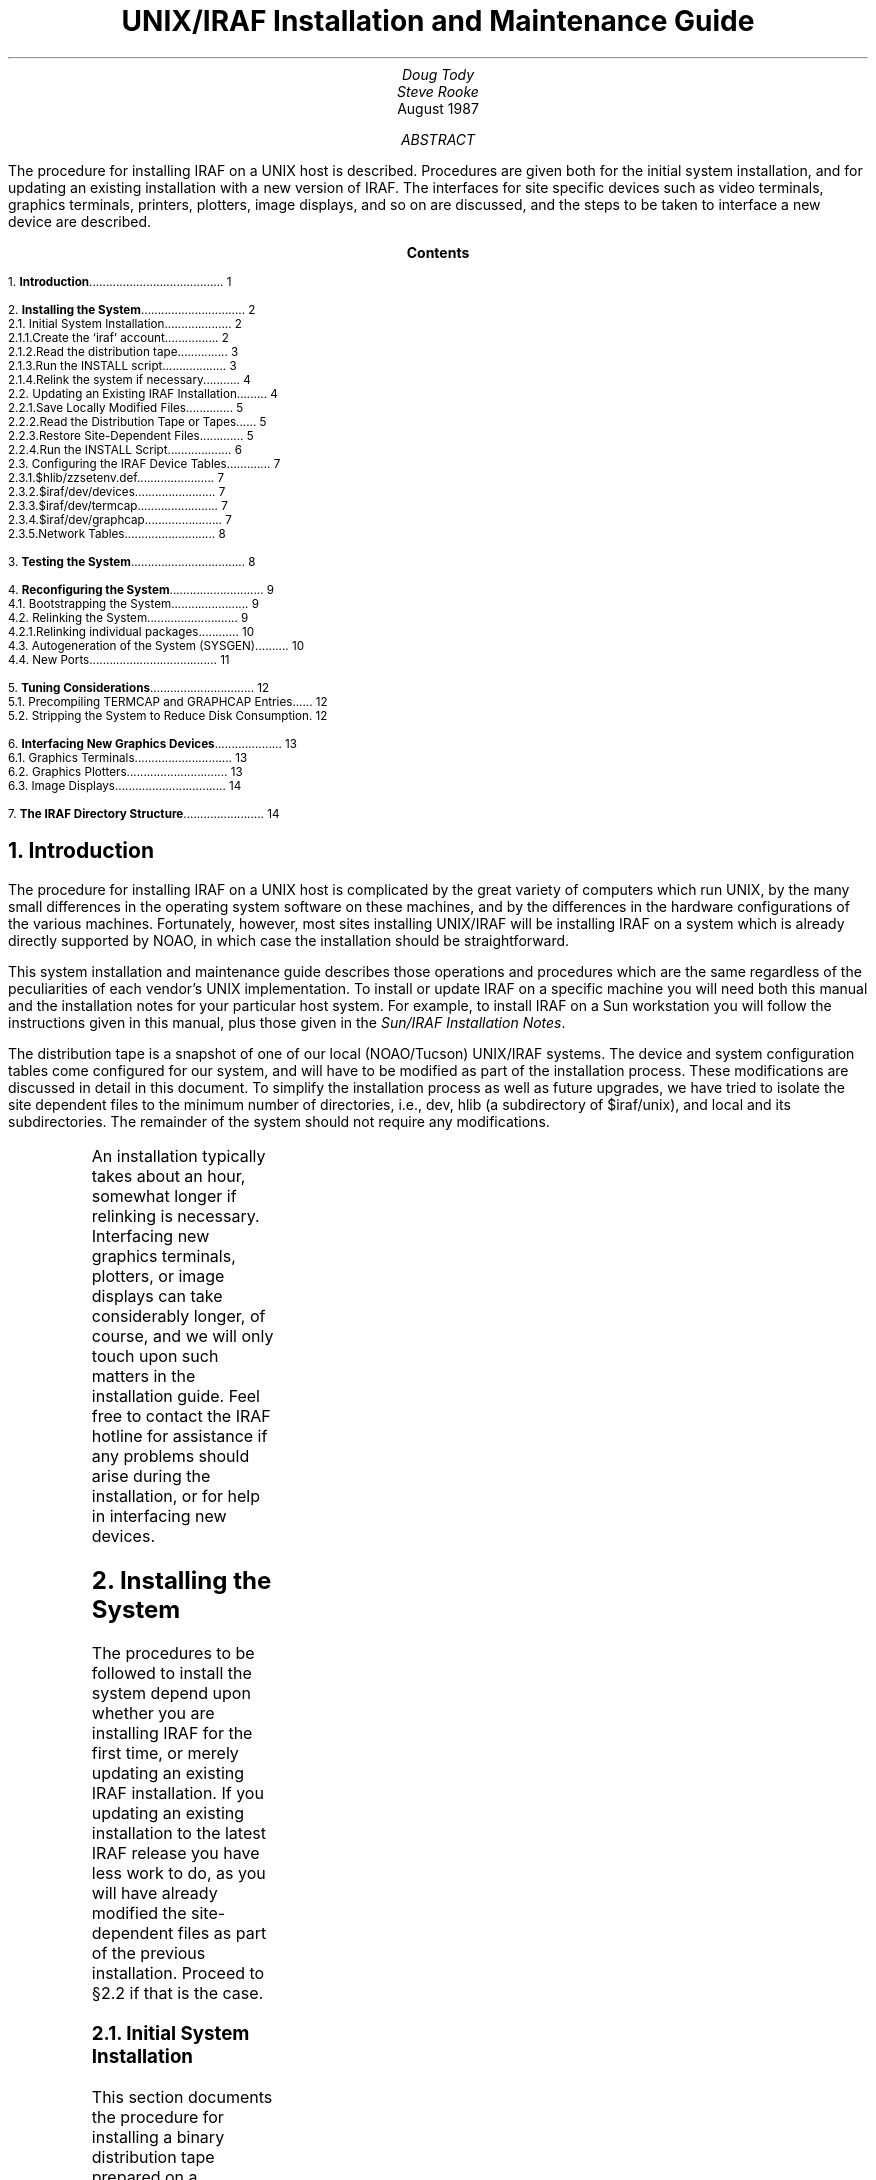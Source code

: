.RP
.TL
UNIX/IRAF Installation and Maintenance Guide
.AU
Doug Tody
.br
Steve Rooke
.AI
.K2 "" "" "*"
.br
August 1987

.AB
The procedure for installing IRAF on a UNIX host is described.
Procedures are given both for the initial system installation,
and for updating an existing installation with a new version of IRAF.
The interfaces for site specific devices such as video terminals,
graphics terminals, printers, plotters, image displays, and so on are
discussed, and the steps to be taken to interface a new device are
described.
.AE

.pn 1
.bp
.ce
.ps +2
\fBContents\fR
.ps -2
.sp 3
.sp
1.\h'|0.4i'\fBIntroduction\fP\l'|5.6i.'\0\01
.sp
2.\h'|0.4i'\fBInstalling the System\fP\l'|5.6i.'\0\02
.br
\h'|0.4i'2.1.\h'|0.9i'Initial System Installation\l'|5.6i.'\0\02
.br
\h'|0.9i'2.1.1.\h'|1.5i'Create the `iraf' account\l'|5.6i.'\0\02
.br
\h'|0.9i'2.1.2.\h'|1.5i'Read the distribution tape\l'|5.6i.'\0\03
.br
\h'|0.9i'2.1.3.\h'|1.5i'Run the INSTALL script\l'|5.6i.'\0\03
.br
\h'|0.9i'2.1.4.\h'|1.5i'Relink the system if necessary\l'|5.6i.'\0\04
.br
\h'|0.4i'2.2.\h'|0.9i'Updating an Existing IRAF Installation\l'|5.6i.'\0\04
.br
\h'|0.9i'2.2.1.\h'|1.5i'Save Locally Modified Files\l'|5.6i.'\0\05
.br
\h'|0.9i'2.2.2.\h'|1.5i'Read the Distribution Tape or Tapes\l'|5.6i.'\0\05
.br
\h'|0.9i'2.2.3.\h'|1.5i'Restore Site-Dependent Files\l'|5.6i.'\0\05
.br
\h'|0.9i'2.2.4.\h'|1.5i'Run the INSTALL Script\l'|5.6i.'\0\06
.br
\h'|0.4i'2.3.\h'|0.9i'Configuring the IRAF Device Tables\l'|5.6i.'\0\07
.br
\h'|0.9i'2.3.1.\h'|1.5i'$hlib/zzsetenv.def\l'|5.6i.'\0\07
.br
\h'|0.9i'2.3.2.\h'|1.5i'$iraf/dev/devices\l'|5.6i.'\0\07
.br
\h'|0.9i'2.3.3.\h'|1.5i'$iraf/dev/termcap\l'|5.6i.'\0\07
.br
\h'|0.9i'2.3.4.\h'|1.5i'$iraf/dev/graphcap\l'|5.6i.'\0\07
.br
\h'|0.9i'2.3.5.\h'|1.5i'Network Tables\l'|5.6i.'\0\08
.sp
3.\h'|0.4i'\fBTesting the System\fP\l'|5.6i.'\0\08
.sp
4.\h'|0.4i'\fBReconfiguring the System\fP\l'|5.6i.'\0\09
.br
\h'|0.4i'4.1.\h'|0.9i'Bootstrapping the System\l'|5.6i.'\0\09
.br
\h'|0.4i'4.2.\h'|0.9i'Relinking the System\l'|5.6i.'\0\09
.br
\h'|0.9i'4.2.1.\h'|1.5i'Relinking individual packages\l'|5.6i.'\0\010
.br
\h'|0.4i'4.3.\h'|0.9i'Autogeneration of the System (SYSGEN)\l'|5.6i.'\0\010
.br
\h'|0.4i'4.4.\h'|0.9i'New Ports\l'|5.6i.'\0\011
.sp
5.\h'|0.4i'\fBTuning Considerations\fP\l'|5.6i.'\0\012
.br
\h'|0.4i'5.1.\h'|0.9i'Precompiling TERMCAP and GRAPHCAP Entries\l'|5.6i.'\0\012
.br
\h'|0.4i'5.2.\h'|0.9i'Stripping the System to Reduce Disk Consumption\l'|5.6i.'\0\012
.sp
6.\h'|0.4i'\fBInterfacing New Graphics Devices\fP\l'|5.6i.'\0\013
.br
\h'|0.4i'6.1.\h'|0.9i'Graphics Terminals\l'|5.6i.'\0\013
.br
\h'|0.4i'6.2.\h'|0.9i'Graphics Plotters\l'|5.6i.'\0\013
.br
\h'|0.4i'6.3.\h'|0.9i'Image Displays\l'|5.6i.'\0\014
.sp
7.\h'|0.4i'\fBThe IRAF Directory Structure\fP\l'|5.6i.'\0\014

.nr PN 0
.bp
.NH
Introduction
.PP
The procedure for installing IRAF on a UNIX host is complicated by the great
variety of computers which run UNIX, by the many small differences in the
operating system software on these machines, and by the differences in the
hardware configurations of the various machines.  Fortunately, however,
most sites installing UNIX/IRAF will be installing IRAF on a system which
is already directly supported by NOAO, in which case the installation should
be straightforward.
.PP
This system installation and maintenance guide describes those operations and
procedures which are the same regardless of the peculiarities of each vendor's
UNIX implementation.  To install or update IRAF on a specific machine you
will need both this manual and the installation notes for your particular
host system.  For example, to install IRAF on a Sun workstation you will
follow the instructions given in this manual, plus those given in the
\fISun/IRAF Installation Notes\fR.
.PP
The distribution tape is a snapshot of one of our local (NOAO/Tucson) UNIX/IRAF
systems.  The device and system configuration tables come configured for our
system, and will have to be modified as part of the installation process.
These modifications are discussed in detail in this document.
To simplify the installation process as well as future upgrades, we have tried
to isolate the site dependent files to the minimum number of directories, i.e.,
\fLdev\fR, \fLhlib\fR (a subdirectory of \fL$iraf/unix\fR), and \fLlocal\fR and its
subdirectories.  The remainder of the system should not require any
modifications.
.sp
.TS
center;
cb s s
l l l.
IRAF HOTLINE
.sp
telephone	\fL(602) 323-4160\fP
internet	iraf@noao.arizona.edu
BITnet	iraf@noao.arizona.edu
	    (via Wisconsin gateway until 1 Dec 87)
SPAN/HEPnet (DECnet)	draco::iraf or 5356::iraf
UUCP/Usenet	seismo!noao!iraf, ihnp4!noao!iraf,
	    uunet!noao.arizona.edu!iraf (after 1 Sept 87)
.TE
.PP
An installation typically takes about an hour, somewhat longer if relinking is
necessary.  Interfacing new graphics terminals, plotters, or image displays
can take considerably longer, of course, and we will only touch upon such
matters in the installation guide.  Feel free to contact the IRAF hotline for
assistance if any problems should arise during the installation, or for help
in interfacing new devices.

.NH
Installing the System
.PP
The procedures to be followed to install the system depend upon whether you
are installing IRAF for the first time, or merely updating an existing IRAF
installation.  If you updating an existing installation to the latest IRAF
release you have less work to do, as you will have already modified the
site-dependent files as part of the previous installation.
Proceed to \(sc2.2 if that is the case.

.NH 2
Initial System Installation
.PP
This section documents the procedure for installing a binary distribution
tape prepared on a compatible (VAX, Sun, or Microvax) system at NOAO.
The procedure outlined in this section is also used to install a source
distribution, the difference being that when one is done it is still
necessary to do a sysgen to compile and link the system.
If you have already installed IRAF and are merely installing a new release
of the system, proceed to \(sc2.2 instead of following the procedure
outlined here.
.LP
The basic system installation procedure is as follows:
.RS
.IP \(bu
create the `iraf' account
.IP \(bu
read the distribution tape or tapes (UNIX \fItar\fR format)
.IP \(bu
run the \fLinstall\fR script
.IP \(bu
configure the device tables
.RE
.PP
This should suffice for the basic installation of a full binary distribution.
If executables were not included with the distribution (a "you relink" type
distribution) then relinking will also be necessary, but this is easy.
In some cases it may be desirable to delete all binaries and recompile the
entire system, e.g., to reconfigure the system for different floating point
hardware.  Once the basic system is up and running it will still be necessary
to provide interfaces for the terminals, printers, plotters, and so on in
use at your site, in order to have a fully functional system.

.NH 3
Create the `iraf' account
.PP
The first step is to set up an account for user `iraf'.
IRAF is a big system and we do not recommend trying to install it as a
subdirectory of someone's personal account.  IRAF system maintenance
should be performed by the IRAF system manager while logged into the `iraf'
account, to ensure that the environment is properly configured to run the
system management tools.  Ordinary users should not have write permissions
on the IRAF directories to avoid accidental deletion of critical files.
.PP
The pathname to the root directory does not matter, but it is wise to keep
it short to speed up pathname resolution and to minimize the possibility
of filename truncation.  A typical IRAF root directory is "\fL/usr/iraf\fR"
or "\fL/u/iraf\fR".  The account should be set up to use \fL/bin/csh\fR as the
standard shell.  The disk partition containing IRAF should have about 60 Mb
of space available for the system; if necessary, the system can be stripped
later to save space, but the full 60 Mb is required during system installation.
.PP
In what follows, we refer to the IRAF root directory as "\fL$iraf\fR", as if it
were a cshell \fIsetenv\fR environment variable.  Note that during the
initial stages of the installation this variable may not yet be defined,
hence you should be prepared to manually substitute the actual pathname
when entering the commands shown.
.PP
Contrary to common practice,
the login directory for `iraf' is not \fL$iraf\fR as one would expect,
but \fL$iraf/local\fR.  This is done so that all local files may be kept
in one place, apart from the standard system.  This simplifies system
updates and makes it easier to keep track of locally added or modified files.
When creating the iraf account be sure to set up the root directory in this
way, else when you later login as `iraf' you will not access the
standard \fL.login\fR etc. files in the \fL$iraf/local\fR directory.

.NH 3
Read the distribution tape
.PP
The system is distributed on one or more UNIX \fItar\fR format tapes or
cassettes.  Login as IRAF, go to the IRAF root directory, and enter the
\fLtar\fR command shown for each tape in the distribution kit.
The order in which the tapes are read is not important.
Note that the \fL$iraf/local\fR directory, \fL.login\fR file,
etc., will not be created
until the tape is read, so the login will not be completely successful,
but this is harmless.  Note also that the environment variable \fIiraf\fR
has probably not yet been defined, so you must substitute the actual
pathname to the iraf root directory when entering the commands shown below.
.DS
\fL% cd $iraf
% tar -xpf /dev/\fIdevice\fR
.DE
The full system contains something like 7000 files in over 250 directories;
printing the filenames (e.g., with \fLtar -tv\fR) as the tape is read is not
recommended, as this can slow things down considerably.
It typically takes a half hour or so to restore the tape or tapes to disk.
.NH 3
Run the INSTALL script
.PP
Once the system has been restored onto disk, most of the remaining work
required for the basic installation is done by the semi-automated \fIinstall\fR
script supplied with the system.  The install script edits various IRAF system
configuration files to reflect the pathname to IRAF on the local system,
and installs a few links in standard UNIX directories to define the UNIX
level tasks necessary for the user to start up IRAF.
.PP
The install script may be run in "do-nothing" mode by specifying the -n
option on the command line, as in the example below.  This is recommended
the first time the script is run so that you can see what questions will be
asked and what the script will do, without actually doing anything.
.DS
\fL% cd $iraf/unix/hlib
% install -n\fR
.DE
The script will make educated guesses regarding the pathname to the iraf
root directory, the pathname to the UNIX directory where locally added
commands are normally put, and the pathname to the public scratch directory
(\fLimdir\fR) where bulk image data is to be stored,
and then ask for you to enter
the pathnames to these directories, prompting with the values it has guessed.
If the prompted value is acceptable hit return to accept it, otherwise
you should enter a new value.
.PP
As mentioned earlier, typical values for the IRAF root directory are
\fL/usr/iraf\fR or \fL/u/iraf\fR.
If the actual directory is more obscure the script
will fail to find it and you must enter the actual path.  Locally added UNIX
level tasks are most commonly put in a directory like \fL/usr/local/bin\fR,
but any directory in the normal user's search path will do, even \fL/usr/bin\fR
if you have not defined a \fLlocal/bin\fR directory on your system.
.PP
Most likely the script will not find any good place for \fLimdir\fR,
and will prompt
with \fL/tmp\fR for lack of anything better.  This will work during the initial
system testing, but is not recommended as a permanent solution as your image
files will be deleted every time the system is rebooted.  On the other hand,
we do not recommend storing bulk image data directly in the user directories
as the disk management policies for large but short-lived data files tend to
be different than those for small but long-lived user files.  The best solution
is to set aside a large area (on our system it is \fL/tmp2\fR,
\fL/tmp3\fR, etc.) which
is not backed up daily or weekly, and in which files which have not been
modified for two weeks or so are automatically deleted.  Another advantage of
a separate area for large data files on BSD derived systems is that when you
make the files system you can specify a larger than normal file system block
size to increase the i/o bandwidth to disk.
.LP
Once you are happy with the installation procedure, become super user and
run the install script for real, without leaving the \fLhlib\fR directory:
.DS
\fL% su
% install\fR
.DE
You should now log out entirely and log back in as `iraf'.
Type "\fLecho $iraf\fR"
to verify that the system knows what the root directory is.  If you have
installed a full binary distribution on a compatible machine you should be
able to run IRAF by entering the commands \fBmkiraf\fR to configure the IRAF
environment for user `iraf' (while still in the \fL$iraf/local\fR login
directory) and \fBcl\fR to start up the IRAF Command Language (CL).
If the CL does not run you must relink or recompile and relink the system,
as described in the next section.

.NH 3
Relink the system if necessary
.PP
Relinking the IRAF system is necessary if the distribution was shipped
without the executables in the \fLbin\fR directory (e.g. a `you-relink'
system).  In order to relink, the system must first have been
\fIbootstrapped\fR; see \(sc4.1 if in doubt or if it is necessary
to perform a bootstrap.  `You-relink' and of course `load-and-go'
distributions are already bootstrapped; source only distributions are not.
.PP
Relinking is covered in greater detail in \(sc4.2.  Briefly, to relink the
entire system while spooling the output, run \fLmkpkg\fR from the IRAF root
directory:
.DS
\fL% cd $iraf
% mkpkg >& spool &\fR
.DE
See \(sc4.3 for information on inspecting a spoolfile for errors.
A relink-only sysgen might take a half hour or so depending on the
hardware configuration and system loading.
.PP
If IRAF is being installed on a host machine which is binary incompatible
with the distributed system (e.g., because the local host uses floating point
hardware not available at NOAO) then it may be necessary to strip the binaries
and recompile the system from scratch.  Recompiling the full system can easily
take an entire day (of computer time, not person time).

.NH 2
Updating an Existing IRAF Installation
.PP
Skip to \(sc2.3 if you are installing IRAF for the first time.  This section
is for sites upgrading to a new version of IRAF.
.PP
Updating a UNIX/IRAF installation is similar to the initial installation
procedure.  The main difference is that local modifications made to the
site dependent files should be saved and then merged back into the generic
system from the distribution tape.  The typical update process consists of
the following steps:
.RS
.IP \(bu
Save any locally modified files.
.IP \(bu
Delete the old system.
.IP \(bu
Read the distribution tape.
.IP \(bu
Restore site-dependent files.
.IP \(bu
Run the \fLinstall\fR script.
.IP \(bu
Relink the system if necessary.
.RE
.NH 3
Save Locally Modified Files
.PP
Login as IRAF.  Ordinarily the only directories containing files you may wish
to save are \fLdev\fR, \fLhlib\fR (\fL$iraf/unix/hlib\fR), and \fLlocal\fR.
The safest and easiest way to do this is to save the entire contents of
those directories.  For example:
.DS
\fL% cd $iraf
% mkdir O
% mv dev local unix/hlib O\fR
.DE
Many variations on this are of course possible.  The basic idea is to move
the old directories to a nonstandard place so that they are not deleted or
overwritten when we install the new system.
.NH 3
Read the Distribution Tape or Tapes
.PP
Having temporarily preserved all directories containing the locally modified
files, it is now time to delete the old system and read in the new one.  If
you are the cautious type you may wish first to preserve the entire
existing IRAF system on an archive tape (e.g. if something were to have
happened to the distribution tape en route).  The old system may be deleted
as follows (assuming IRAF owns all the files in \fL$iraf/*\fR):
.DS
\fL% cd $iraf
% rm -rf [a-z]*\fR
.DE
This will preserve the old site local files in subdirectory "O".
Now read the distribution tape or tapes:
.DS
\fL% tar -xpf /dev/\fIdevice\fR
.DE
.LP
Repeat this for each tape in the distribution set.  The order in which the
tapes are restored is not important.
.NH 3
Restore Site-Dependent Files
.PP
You can either merge the contents of locally modified files saved from
the previous installation into their counterparts in the new system, or edit
the new ones from scratch.  Whichever is easier depends on how much editing
you had to do in the first place, which probably depends upon the complexity
of your local computer network and the number of peripheral devices.
Any of the site configuration files might have been modified in the new
release of IRAF, so in general one cannot simply replace such a file with
the one that was saved.
.PP
Merging means inspecting the two files (newly distributed vs. its
saved counterpart) for differences, and deciding how to update the new
file with local device names, directory pathnames, etc.
The UNIX "\fLdiff\fR" utility may be useful for this,
depending on how much a file has changed, and how extensively it
was modified locally.  One thing that is a big help is to keep track of
all local changes made to the standard system in a local "notes" file;
when the next system update occurs or when the installation is repeated on
another cpu at the local site, one can then go down the list and make all
the same changes to the newly installed system.
.KS
.TS
center;
ci ci ci
l l l.
directory	files	[and possibly]
.sp
\fLdev\fR	devices, graphcap, termcap	[, hosts, hostlogin, uhosts]
\fLhlib\fR	zzsetenv.def	[, mkpkg.inc, mkpkg.sf]
\fLlocal\fR	(any local additions)	[, all . (hidden) files]
.TE
.KE
.PP
The files which should be edited, via a diff/merge operation on the saved
files or otherwise, are summarized in the table above.
It is likely that only some of these files will have been modified at a
given site; the ones in brackets are used at IRAF networking sites, for
nonstandard compilation, and possibly window-system startup files for
workstations.  In principle the entire contents of the \fLlocal\fR
directories are site-dependent and may be preserved in toto during an
update, but this is not true for all versions of IRAF, and sometimes
we add things to these directories which user sites may be useful to user
sites as well.
.PP
The \fLinstall\fR script, new in IRAF V2.5, takes care of the editing
that previously was done manually on such files as \fLhlib$mkiraf.csh\fR
and \fLhlib$libc/iraf.h\fR, so it is not necessary to diff/merge these files.
.NH 3
Run the INSTALL Script
.PP
Use of the \fLinstall\fR script is described in detail in \(sc2.1.3, and is
summarized only briefly here.  To preview its effects (still logged in as
`iraf'):
.DS
\fL% cd $iraf/unix/hlib
% install -n\fR
.DE
If you are satisfied, login as superuser and execute it for real, still
in the \fLhlib\fR directory:
.DS
\fL% su
% install\fR
.DE
Then log out entirely and back in as `iraf'.  Verify that the system
knows where the root directory is, using "\fLecho $iraf\fR".  At this
point you can test the system as described in the last paragraph of
\(sc2.1.3.  If everything works, the installation is complete, and the
remainder of this manual will serve for system maintenance or when
device configurations change.  If the CL does not run, you must relink
or recompile and relink the system as described in \(sc2.1.4.

.NH 2
Configuring the IRAF Device Tables
.PP
The following files should now be edited to define the default terminal,
printer, editor, and so on for your system.  Any part of this can be left
until later if desired.
.NH 3
$hlib/zzsetenv.def
.PP
This file contains the name of the default editor, the default names of all
the standard devices, and a number of other definitions which are not site
dependent and which can therefore be ignored.  To be accessible by the IRAF
system, each local device named must also have an entry in the \fLtermcap\fR
file (terminals and printers) or \fLgraphcap\fR file (graphics terminals and
image displays) in \fLdev\fR.  There must also be an \fIeditor\fL.ed\fR
file in \fLdev\fR
for the named editor; EDT, EMACS, and VI are currently supported.
Edit the string to the right of the equals sign for the following entries.
Sample values are shown.
.DS
\fLset editor	= "vi"
set printer	= "imagen"
set stdgraph	= "vt640"
set stdimage	= "iism70l"
set stdplot	= "versatec"
set terminal	= "vt640"\fR
.DE
For example, you may wish to change the default editor to "\fLemacs\fR",
the default printer to "\fLversatec\fR", the default image display to
"\fLiism75\fR", and the default terminal to "\fLvt100\fR".  Note that the set of
devices for which interfaces are already available is steadily growing
but always finite.  The issues of interfacing new graphics and image
display devices are discussed further in \(sc6.
.NH 3
$iraf/dev/devices
.PP
This file contains a list of the allocatable devices (primarily tape drives)
for the local system.  It should be obvious how to change it by reading the
comments in the file and studying the current values, which are for our system.
.NH 3
$iraf/dev/termcap
.PP
There must be entries in this file for all local terminal and printer
devices you wish to access from IRAF (there is no \fLprintcap\fR file in IRAF).
The entry for a printer contains one special (nonstandard termcap) entry,
called DD.  This consists of three fields: node!device, the template for the
temporary spoolfile, and the UNIX command to be used to dispose of the file to
the printer.  On Berkeley UNIX it is rarely necessary to make use of the node
name capability, since the UNIX \fLlpr\fR already provides this capability.
.PP
If you have a new terminal which has no entry in the termcap file provided,
you probably already have an entry in the UNIX termcap file.  Simply copy it
into the IRAF file; both systems use the same termcap database format.
However, if this is also a graphics terminal with a device entry in
\fLdev$graphcap\fR, you should add a `\fL:gd\fR' capability to the termcap
entry.  If the graphcap entry has a different name from the termcap entry,
make it `\fL:gd=\fIgname\fR'.
.NH 3
$iraf/dev/graphcap
.PP
There must be entries in this file for all graphics terminals, batch plotters,
and image displays accessed by IRAF programs.  Weird graphics terminals will
need a new entry.  The IRAF file \fLsys$gio/doc/gio.hlp\fR contains docs for
graphcap.  A printed copy of this document is available upon request, however
once IRAF is up you may find it easier to generate your own copy using
\fLhelp\fR, as follows:
.DS
\fLcl> cd sys$gio/doc
cl> help gio.hlp fi+ | lprint\fR
.DE
The manual page for the \fBshowcap\fR task should also be printed since this
utility is useful for generating new graphcap entries.  More focused
documentation will be available eventually.  Help is available for those who
need it via the IRAF Hotline.  We ask that new graphcap entries be sent
back to us so that we may include them in the master graphcap file for other
sites to use.
.NH 3
Network Tables
.PP
The \fLdev\fR directory also contains a number of files (\fLhosts\fR,
\fLhostlogin\fR, and \fLuhosts\fR)
used by the IRAF network software.  We depend upon the networking capabilities
of IRAF heavily at NOAO to access image displays, printers, files, etc. resident
upon remote nodes (the IRAF network interface is also capable of spawning
subprocess and background jobs on remote nodes, and works even when the nodes
run different host operating systems, e.g., both UNIX and VMS).
.PP
We expect that most sites will not need this capability initially, hence
documentation of the networking software will be left for later.  For sites
that want to try it out, all that is necessary to enable networking is to
edit the three networking files in the \fLdev\fR directory, and install IRAF on
the other nodes.  It does not matter what native operating system runs on the
remote nodes, so long as it runs IRAF as well.  The source for the network
interface is in the \fLsys$ki\fR directory, and a discussion of the conceptual
design of the interface is given in the \fLREADME\fR file in that directory.

.NH
Testing the System
.PP
Once the system has been installed or updated and the principal device tables
configured, it is time to perform a few simple tests to make sure the system
is working properly.  At this point it would probably be wise to read the
CL User's Guide, if you have not already done so.  Once the IRAF environment
is configured with \fLmkiraf\fR (discussed earlier) one need only enter the
"cl" command to start up the CL.
.DS
\fL% cl\fR
.DE
After a bit IRAF should print the message of the day and the root IRAF menu,
and issue the \fLcl> \fR prompt.
Once in the CL, you will probably have magtape and printer access, are likely
to have graphics terminal access, and very possibly will not have either
image display access or graphics plotter access.  If the graphics terminal
capability is ready, the next step is to run the IRAF test procedure to
verify that all is working well, as well as try out a few of the many tasks
in the system.  If the graphics terminal is not up yet, there is probably
no point in running the test procedure.  To run the test procedure,
familiarize yourself with the documentation in Volume 1A of the
\fIIRAF User Handbook\fR and follow the instructions therein.

.NH
Reconfiguring the System
.NH 2
Bootstrapping the System
.PP
All current normal IRAF distributions come with the system already bootstrapped.
A bootstrap should not be necessary unless one is doing something unusual,
e.g., attempting a new port.
.PP
A bootstrap is like a full system sysgen, except that it is the host
system interface (kernel and bootstrap utilities) which are compiled and
linked, rather than IRAF itself.  The system must be bootstrapped before
a sysgen is possible, since the bootstrap utilities are required to do a
sysgen.  The two operations are distinct because only the bootstrap is
machine dependent; everything else works the same on all IRAF systems.
.PP
The bootstrap operation is necessary when installing the system from a
source only distribution tape.  We assume that the files in the host system
interface have already been configured for the host system.  If this is
not the case, then we are doing a port, which is a lot more ambitious than
a simple bootstrap.
.PP
To bootstrap UNIX/IRAF, go to the \fLunix\fR directory and interpret the shell
script \fLmkpkg.csh\fR.  This takes about 45 minutes, so the output should be
spooled in a file.  Note that (for no good reason) the files have a \fL.csh\fR
extension even though we have chosen to use the Bourne shell to execute
the commands therein.
.DS
\fL% cd $iraf/unix
% sh -x mkpkg.csh >& spool &\fR
.DE
A bootstrap recompiles everything whether it needs to or not, so it is
usually not necessary to delete the binaries before doing a full bootstrap.

.NH 2
Relinking the System
.PP
Relinking the system is necessary if the system was shipped without
the executables in the \fLbin\fR directory.  In order to relink the system must
first have been bootstrapped.  When the system is shipped without
executables (to save space) it will already have been bootstrapped.
If it is necessary to bootstrap the system, e.g., given a source only
distribution, go read \(sc4.1 before trying to relink the system.
.PP
The system is relinked by the bootstrap utility program \fBmkpkg\fR.
The \fLmkpkg\fR program is driven by the \fLmkpkg\fR files found in all IRAF
source directories.  Running \fLmkpkg\fR in a directory causes the
contents of that directory, normally an applications package or library,
to be updated, along with the contents of all subdirectories referenced
by the root \fLmkpkg\fR file.
.PP
Running \fLmkpkg\fR in the root IRAF directory causes the entire system to
be updated.  If the system libraries are all up to date, the effect is to
relink the system.  If the system has been modified and some library modules
have to be recompiled and inserted into the system libraries, then the
operation is a partial sysgen.  If there are no libraries or object libraries
then we have a full sysgen, which is the topic of the next section.
The \fLmkpkg\fR utility is documented in detail in Volume 1B of the
IRAF User Handbook, in the manual pages for the \fLsoftools\fR package.
.LP
To relink all of IRAF, go to the root and run \fLmkpkg\fR, i.e.,
.DS
\fL% cd $iraf
% mkpkg\fR
.DE
The program will inspect all source modules and verify that the system
libraries are up to date, then relink the system executables, followed by
all the applications executables, installing the executable files in the
\fLbin\fR directory.
.NH 3
Relinking individual packages
.PP
It is just as easy to relink the individual IRAF packages, e.g., after
a bug has been fixed, or if an update of a package is received by electronic
mail.  This would normally be done from within IRAF since the next step
is to test the new package.  We will use the \fLcl> \fR prompt in the
examples, but since \fLmkpkg\fR is a bootstrap utility (IRAF foreign task),
usage is the same both in IRAF and in UNIX.
.LP
To relink a package and install the new executable in \fLbin\fR:
.DS
\fLcl> mkpkg update\fR
.DE
To relink a package, leaving the executable in the package directory for
testing or debugging prior to installation:
.DS
\fLcl> mkpkg\fR
.DE
To install an already linked executable after testing:
.DS
\fLcl> mkpkg install\fR
.DE
To update only the package library without relinking (this assumes that the
name of the library is \fLlibpkg.a\fR):
.DS
\fLcl> mkpkg libpkg.a\fR
.DE
The "update", "install", and "libpkg.a" identifiers are entry points in the
\fLmkpkg\fR file, which may be read to see what is going on.
.PP
As an actual example of a package relink, suppose we wanted to increase the
size of the stack area in the CL to 8000 elements, e.g., because the CL was
running out of space at runtime.  We would go to the CL directory, edit
the file \fLconfig.h\fR, change the value of \fLSTACKSIZ\fR to \fL8000\fR,
and then run \fLmkpkg\fR:
.DS
\fLcl> cd cl
cl> ed config.h
cl> mkpkg update\fR
.DE
Since \fLconfig.h\fR is included by nearly all the CL source files, the entire
package would be recompiled unnecessarily, but it is safer that way.

.NH 2
Autogeneration of the System (SYSGEN)
.PP
A full system sysgen is necessary when installing a source only version
of the system.  The system must first have been bootstrapped; see \(sc4.1
if this has not yet been done.  A full sysgen may also be necessary if
a binary distribution has been received but it is later discovered that it is
necessary or desirable to recompile the system.  In this case the existing
libraries and objects \fImust be deleted\fR before the sysgen, else the sysgen
will be nothing more than a relink.  The \fBrmbin\fR utility is used to
descend a directory tree, deleting all binary files therein.  Note that
the ONLY case in which it is necessary to use \fLrmbin\fR is when we wish
to force the entire system to be recompiled.  The \fLrmbin\fR task is yet
another bootstrap utility, and is documented in the manual pages for the
\fLsoftools\fR package.
.DS
\fL% cd $iraf
% rmbin -vi bin lib pkg sys\fR
.DE
This will delete all binaries in the portable part of the system, excluding
the \fLhost\fR or \fL$iraf/unix\fR directories (if you run \fLrmbin\fR on the
\fL$iraf/unix\fR directories, you will have to bootstrap the system as well).
.PP
Before starting the full system sysgen it may be desirable to review the
switches in the file \fLmkpkg.inc\fR in the \fLhlib\fR directory.
This is the global include file for the \fLmkpkg\fR utility,
and contains various switches controlling \fLmkpkg\fR, e.g., which packages
will be compiled, and the default compiler and linker flags.
.PP
Since a full sysgen takes a long time and generates a lot of output which
later has to be reviewed, they are always run in batch with the output
redirected, e.g.:
.DS
\fL% cd $iraf
% mkpkg >& spool &\fR
.DE
To watch what is going on after this command has been submitted and while
it is running, try
.DS
\fL% tail -f spool\fR
.DE
Sysgens are restartable, so if the sysgen aborts for any reason, simply
fix the problem and start it up again.
.PP
A full sysgen generates a lot of output, too much to be safely reviewed for
errors by simply paging the spool file.  Enter the following command to review
the output (this assumes that the output has been saved in a file named
\fLspool\fR).
.DS
\fL% mkpkg summary\fR
.DE
It is normal for a number of compiler messages warning about assigning
character data to an integer variable to appear in the spooled output.
These are harmless on most (but not all) machines, and are due to questionable
coding practices in the old NCAR graphics utilities and some of the math
library routines, all of which are coded in Fortran (SPP code never causes
such problems!).
.PP
The discussion up to now has centered on the full system sysgen.
Partial sysgens are actually much more common.  For example, if an important
bug is fixed in the VOS or in the IRAF kernel, a (partial) sysgen should be
conducted to recompile the affected modules and relink the system.
An example of this occurs when the \fLtermcap\fR or \fLgraphcap\fR entries
for important local devices are cached by running the \fBttycompile\fR
task (another \fLsoftools\fR utility).  A sysgen is required after regenerating
the cache tables, since these must be compiled and linked into the affected
programs to have any effect.

.NH 2
New Ports
.PP
We recommend that you contact the IRAF group for assistance if you are
contemplating porting IRAF to a new host machine.
To port IRAF to a new version of UNIX requires some modifications to the
files in the host interface directories (\fL$iraf/unix/\fR...),
followed by a full
sysgen and lots of testing.  Typically most of the code in the host interface
can be used without change, with only minor changes to the remaining code,
since the different versions of UNIX are quite similar (as compared to,
for example, a port to a completely different operating system like VMS or
AOS/VS).
.PP
Note that even when the target system is a "fully compatible" 4.X BSD UNIX
system, some changes are likely to be necessary since all of these systems
are slightly different.  For example, the SUN and ISI implementations of
BSD UNIX employ different assemblers, and the Fortran compilers on the
two systems have diverged considerably.  A port to Bell System V or one of
the UNIX look alikes would certainly require some changes to the IRAF kernel,
particularly in the exception handling, process control, and network interface
facilities.
.PP
The changes required are likely to be minor for someone sufficiently familiar
with both IRAF and UNIX, but should not be underestimated.  Every new port
produces its share of compile time errors (due to differences in the Fortran
compilers) and finds a few new bugs, sometimes in the IRAF software but more
often in the host Fortran compiler, now that IRAF has been ported to so many
systems.  A thorough understanding of both IRAF and the host system is required
to rapidly isolate such bugs.

.NH
Tuning Considerations
.PP
There are two things that are commonly done to tune UNIX/IRAF for a
particular host system:
.RS
.IP \(bu
Precompile selected \fLtermcap\fR and \fLgraphcap\fR entries
.IP \(bu
Strip the system to reduce disk consumption
.RE
.LP
The most important optimization is precompilation of the termcap and graphcap
entries of the devices most commonly used at the local site, particular when
running IRAF on a slow machine.  Stripping the system is inadvisable if the
system is to be used for software development, but is normally desirable when
installing a production version of IRAF on a small system with limited disk
space, e.g., a workstation.

.NH 2
Precompiling TERMCAP and GRAPHCAP Entries
.PP
Precompilation of a termcap or graphcap entry is a technique used to
speed runtime access of the entry for that device.  If the entry is not
precompiled the termcap or graphcap file must be physically opened and
scanned at runtime to read the desired entry.  This causes a noticeable
delay of as much as a second when clearing the terminal screen or plotting
a graph, hence it is usually worthwhile to cache the entries for commonly
used video and graphics terminals.  It is not worthwhile for printers,
plotters, and image displays.
.PP
The system comes with selected termcap and graphcap entries already
precompiled.  To see which devices are precompiled, page the cache data
files, \fLdev$cachet.dat\fR (for termcap) and \fLdev$cacheg.dat\fR
(for graphcap).
To cache a different set of entries one must regenerate these files with the
\fBmkttydata\fR task in the \fLsoftools\fR package, and then do a full
sysgen with the \fLmkpkg\fR utility.  Detailed instructions are given in
the manual page for \fLmkttydata\fR.
.PP
Note that if you wish to precompile and relink the system to cache selected
termcap or graphcap device entries and plan to strip the system as well to
save disk space, \fIyou must cache the termcap and graphcap entries before
stripping the system\fR, because once the system is stripped you cannot
relink.

.NH 2
Stripping the System to Reduce Disk Consumption
.PP
If the system is to be installed on multiple cpus, or if a production
version is to be installed on a workstation, it may be necessary or desirable
to strip the system of all non-runtime files to save disk space.
This equates to deleting all the sources and all the reference manuals and
other documentation, excluding the online manual pages.  A special utility
called \fBrmfiles\fR (in the \fLsoftools\fR package, of course) is provided
for this purpose.  It is not necessary to run \fLrmfiles\fR directly to strip
the system.  The preferred technique is to enter the commands given below.
The example is for the cshell for consistency with the rest of this document,
but this could be done from within the CL as well.
.DS
\fL% cd $iraf
% mkpkg strip\fR
.DE
This will preserve all runtime files, permitting use of the standard system
as well as user software development.  The size of the system is reduced
from about 50 Mb (megabytes) to around 26 Mb.  One can optionally enter the
command \fLmkpkg stripall\fR to delete the system libraries as well, but this
saves only another couple of Mb and a full sysgen or a tape reload will be
required to regain the capability to link user programs with the IRAF
libraries (including IMFORT), or relink the IRAF executables.
.PP
Note:  if the \fLvms\fR directory is present at the \fL$iraf\fR root,
it may be removed entirely.  On a full system it takes up over 3Mb, and
may be present on some distribution tapes for UNIX/IRAF cut on our master
development system.

.NH
Interfacing New Graphics Devices
.PP
There are three types of graphics devices that concern us here.
These are the graphics terminals, graphics plotters, and image displays.

.NH 2
Graphics Terminals
.PP
The IRAF system as distributed is capable of talking to just about any
conventional graphics terminal and most workstations' terminal emulators,
using the \fLstdgraph\fR
graphics kernel supplied with the system.  All one need do to interface to a
new graphics terminal is add a new graphcap entry for the device.  This can
take anywhere from a few hours to a few days, depending on one's level of
expertise, and the perversity of the device in question.  Be sure to check
the contents of the \fLdev$graphcap\fR file to see if the terminal is already
supported, before trying to write a new entry.  Assistance in interfacing new
graphics terminals is available via the IRAF Hotline.

.NH 2
Graphics Plotters
.PP
The current IRAF system comes with several graphics kernels used to drive
graphics plotters.  The standard plotter interface is via the SGI graphics
kernel, which has largely replaced the older \fLNCAR\fR kernel used in earlier
versions of IRAF (in those earlier versions the \fLNCAR\fR kernel was called
the \fLstdplot\fR kernel).  Further information on the SGI plotter interface
is given in the paper \fIThe IRAF Simple Graphics Interface\fR, a copy of which
is included with the installation kit.
.PP
SGI device interfaces for most
plotter devices already exist, and adding support for new devices is
straightforward.  Sources for the SGI device translators supplied with the
distributed system are maintained in the directory \fL$iraf/unix/gdev/sgidev\fR.
NOAO serves as a clearinghouse for new SGI plotter device interfaces;
contact us if you do not find support for a local plotter device in the
distributed system, and if you plan to implement a new device interface let
us know so that we may help other sites with the same device.
.PP
The older \fLNCAR\fR kernel is used to generate NCAR metacode and can be
interfaced to an NCAR metacode translator at the host system level to get
plots on devices supported by host-level NCAR metacode translators.
The host level NCAR metacode translators are not included in the standard
IRAF distribution, but public domain versions of the NCAR implementation for
UNIX systems are widely available.  A site which already has the
NCAR software may wish to go this route, but the SGI interface will provide
a more efficient and simpler solution in most cases.
.PP
The remaining possibility with the current system is the \fLcalcomp\fR kernel.
Many sites will have a Calcomp or Versaplot libary (or Calcomp compatible
library) already available locally.  To make use of such a library to get
plotter output on any devices supported by the interface, one may copy
the library to the \fLhlib\fR directory and relink the Calcomp graphics
kernel.
.PP
A graphcap entry for each new device will also be required.  Information on
preparing graphcap entries for graphics devices is given in the GIO design
document, and many actual working examples will be found in the graphcap
file.  The best approach is usually to copy one of these and modify it.

.NH 2
Image Displays
.PP
The current IRAF system does not yet have a well defined and well isolated
device independent image display interface.  Work on such an interface is
currently underway; contact the IRAF group at NOAO for further information
on the status of the new display interfaces.  Further information on the
image display interfaces currently available may be found in the
\fIIRAF Newsletter\fR.
.PP
If there is no IRAF interface for your device, the best approach at present is
to use the IMFORT interface and whatever non-IRAF display software you
currently have to construct a host level Fortran or C display program
(a number of people have also managed to construct an interface by hacking
the IRAF display software in \fLpkg$images/tv/display\fR).
The IMFORT library provides host system Fortran or C programs with access
to IRAF images on disk.  Documentation on the IMFORT interface is available in
\fIA User's Guide to Fortran Programming in IRAF -- The IMFORT Interface\fR,
Doug Tody, September 1986, a copy of which is included in the IRAF User
Handbook, Volume 1A.

.NH
The IRAF Directory Structure
.PP
The current full UNIX/IRAF directory structure is documented graphically in
the appendix.  The main branches of the tree are the following; beneath the
directories shown are some 250 subdirectories, the largest directory trees
being \fLsys\fR, \fLpkg\fR, and \fLnoao\fR.  The entire contents of all
directories other than \fLunix\fR, \fLlocal\fR, and a few configuration files
in \fLdev\fR are fully portable, and are identical in all installations
of IRAF sharing the same version number.
.DS
\fLbin        \fR- installed executables
\fLdev        \fR- device tables (\fLtermcap\fR, \fLgraphcap\fR, etc.)
\fLdoc        \fR- assorted IRAF manuals
\fLlib        \fR- the system library; object libraries, global files
\fLlocal      \fR- iraf login directory; locally added software
\fLmath       \fR- sources for the mathematical libraries
\fLnoao       \fR- packages for NOAO data reduction
\fLpkg        \fR- the IRAF applications packages
\fLsys        \fR- the virtual operating system (VOS)
\fLunix       \fR- the UNIX host system interface (HSI = kernel + bootstrap utilities)
.DE
.LP
The contents of the \fLunix\fR directory (host system interface) are
as follows:
.DS
\fLas         \fR- assembler sources for UNIX/IRAF
\fLboot       \fR- bootstrap utilities (mkpkg, rtar, wtar, etc.)
\fLgdev       \fR- graphics device interfaces (SGI device translators)
\fLhlib       \fR- host dependent runtime files
\fLmc68000    \fR- Motorola 68xxx assembler sources
\fLmkpkg.sh   \fR- executed to bootstrap the UNIX/IRAF HSI
\fLos         \fR- OS interface routines (UNIX/IRAF kernel)
\fLrmbin.sh   \fR- executed to delete binary files in subdirectories
.DE
.PP
If you will be working with the system much at the system level, it will be
well worthwhile to spend some time exploring these directories and gaining
familiarity with the system.
